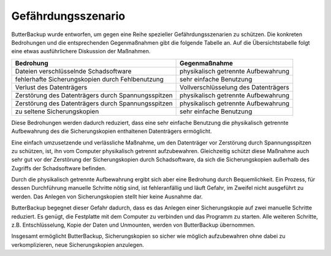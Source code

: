 Gefährdungsszenario
===================

ButterBackup wurde entworfen, um gegen eine Reihe spezieller
Gefährdungsszenarien zu schützen. Die konkreten Bedrohungen und die
entsprechenden Gegenmaßnahmen gibt die folgende Tabelle an. Auf die
Übersichtstabelle folgt eine etwas ausführlichere Diskussion der Maßnahmen.

================================================== ===================================
Bedrohung                                          Gegenmaßnahme
================================================== ===================================
Dateien verschlüsselnde Schadsoftware              physikalisch getrennte Aufbewahrung
fehlerhafte Sicherungskopien durch Fehlbenutzung   sehr einfache Benutzung
Verlust des Datenträgers                           Vollverschlüsselung des Datenträgers
Zerstörung des Datenträgers durch Spannungsspitzen physikalisch getrennte Aufbewahrung
Zerstörung des Datenträgers durch Spannungsspitzen physikalisch getrennte Aufbewahrung
zu seltene Sicherungskopien                        sehr einfache Benutzung
================================================== ===================================

Diese Bedrohungen werden dadurch reduziert, dass eine sehr einfache Benutzung
die physikalisch getrennte Aufbewahrung des die Sicherungskopien enthaltenen
Datenträgers ermöglicht.

Eine einfach umzusetzende und verlässliche Maßnahme, um den Datenträger
vor Zerstörung durch Spannungsspitzen zu schützen, ist, ihn vom Computer
physikalisch getrennt aufzubewahren. Gleichzeitig schützt diese Maßnahme
auch sehr gut vor der Zerstörung der Sicherungskopien durch Schadsoftware, da
sich die Sicherungskopien außerhalb des Zugriffs der Schadsoftware befinden.

Durch die physikalisch getrennte Aufbewahrung ergibt sich aber eine Bedrohung
durch Bequemlichkeit. Ein Prozess, für dessen Durchführung manuelle
Schritte nötig sind, ist fehleranfällig und läuft Gefahr, im Zweifel
nicht ausgeführt zu werden. Das Anlegen von Sicherungskopien stellt hier
keine Ausnahme dar.

ButterBackup begegnet dieser Gefahr dadurch, dass es das Anlegen einer
Sicherungskopie auf zwei manuelle Schritte reduziert. Es genügt, die
Festplatte mit dem Computer zu verbinden und das Programm zu starten. Alle
weiteren Schritte, z.B. Entschlüsselung, Kopie der Daten und Unmounten,
werden von ButterBackup übernommen.

Insgesamt ermöglicht ButterBackup, Sicherungskopien so sicher wie möglich
aufzubewahren ohne dabei zu verkomplizieren, neue Sicherungskopien anzulegen.
